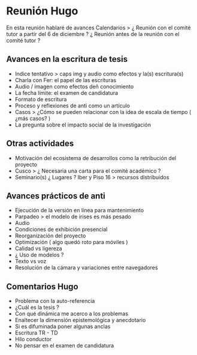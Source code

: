 * Reunión Hugo

En esta reunión hablaré de avances
Calendarios >
¿ Reunión con el comité tutor a partir del 6 de diciembre ?
¿ Reunión antes de la reunión con el comité tutor ? 

** Avances en la escritura de tesis 

- Indice tentativo > caps img y audio como efectos y la(s) escritura(s)  
- Charla con Fer: el papel de las escrituras
- Audio / imagen como efectos deñ conocimiento  
- La fecha límite: el examen de candidatura 
- Formato de escritura
- Proceso y reflexiones de anti como un artículo
- Casos > ¿Cómo se pueden relacionar con la idea de escala de tiempo ( ¿más casos? ) 
- La pregunta sobre el impacto social de la investigación 
  
** Otras actividades

- Motivación del ecosistema de desarrollos como la retribución del proyecto  
- Cusco > ¿ Necesaria una carta para el comité académico ? 
- Seminario(s) ¿ Lugares ? Iber y Piso 16 > recursos distribuidos
  
** Avances prácticos de anti 

- Ejecución de la versión en línea para mantenimiento 
- Parpadeo > el modelo de irises es más pesado
- Audio
- Condiciones de exhibición presencial 
- Reorganización del proyecto
- Optimización ( algo quedó roto para móviles )
- Calidad vs ligereza
- ¿ Uso de modelos ?
- Texto vs voz
- Resolución de la cámara y variaciones entre navegadores
  
** Comentarios Hugo

- Problema con la auto-referencia
- ¿Cuál es la tesis ?
- Con qué dinámica me acerco a los problemas
- Enaltecer la dimensión epistemológica y anecdotario
- Si es difuminada poner algunas anclas
- Escritura TR - TD
- Hilo conductor 
- No pensar en el examen de candidatura 
